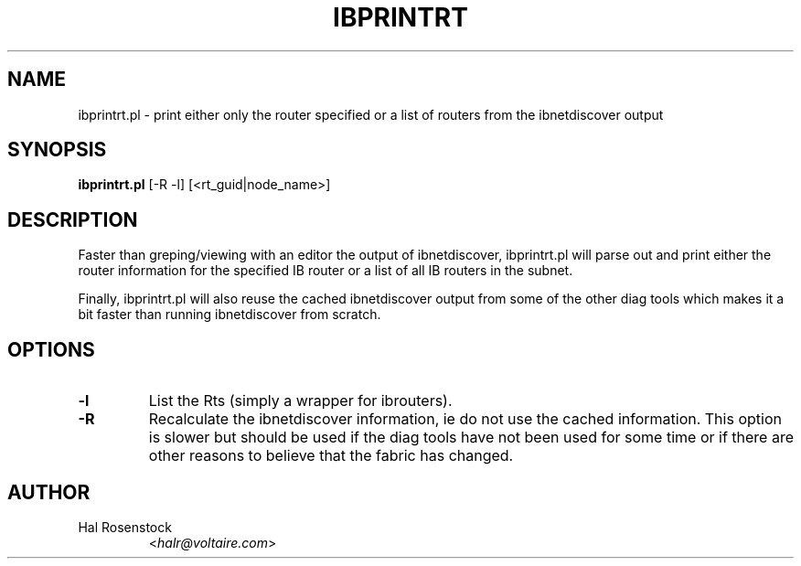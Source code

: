 .TH IBPRINTRT 8 "May 31, 2007" "OpenIB" "OpenIB Diagnostics"

.SH NAME
ibprintrt.pl \- print either only the router specified or a list of routers from the ibnetdiscover output

.SH SYNOPSIS
.B ibprintrt.pl
[-R -l] [<rt_guid|node_name>]

.SH DESCRIPTION
.PP
Faster than greping/viewing with an editor the output of ibnetdiscover,
ibprintrt.pl will parse out and print either the router information for the
specified IB router or a list of all IB routers in the subnet.

Finally, ibprintrt.pl will also reuse the cached ibnetdiscover output from
some of the other diag tools which makes it a bit faster than running
ibnetdiscover from scratch.


.SH OPTIONS

.PP
.TP
\fB\-l\fR
List the Rts (simply a wrapper for ibrouters).
.TP
\fB\-R\fR
Recalculate the ibnetdiscover information, ie do not use the cached
information.  This option is slower but should be used if the diag tools have
not been used for some time or if there are other reasons to believe that
the fabric has changed.

.SH AUTHOR
.TP
Hal Rosenstock
.RI < halr@voltaire.com >
